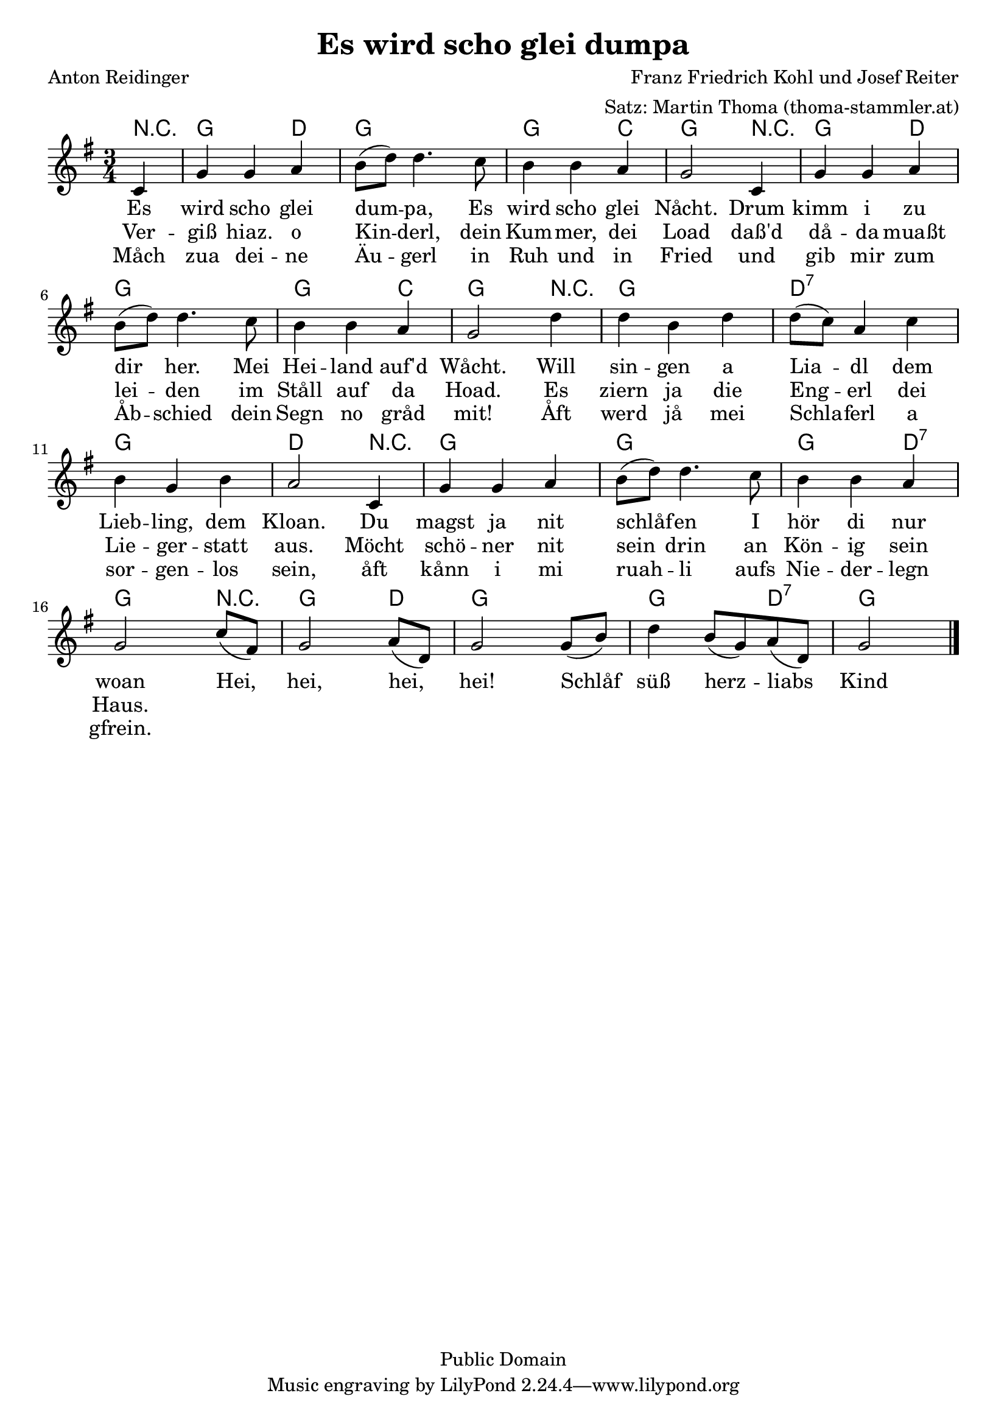 \version "2.24.2"

\header {
  title = "Es wird scho glei dumpa"
  composer = "Franz Friedrich Kohl und Josef Reiter"
  poet = "Anton Reidinger"
  arranger = "Satz: Martin Thoma (thoma-stammler.at)"
  copyright = "Public Domain"
}

\layout {
  indent = #0
}

<<
  \new ChordNames {
    \chordmode {
      r4 g2 d4 g2.
      g2 c4 g2
      r4 g2 d4 g2.
      g2 c4 g2
      r4 g2. d:7 g
      d2 r4
      g2. g2.
      g2 d4:7  g2
      r4 g2 d4 g2.
      g2 d4:7 g2
    }
  }
  \relative c' {
    \clef "treble"
    \key g \major
    \time  3/4

    \partial4 c4
    g'  g a
    b8( d) d4. c8
    b4 b a
    g2
    c,4
    g'  g a
    b8( d) d4. c8
    b4 b a
    g2
    d'4
    d b d
    d8(c) a4 c
    b g b
    a2
    c,4
    g'  g a
    b8( d) d4. c8
    b4 b a
    g2
    c8 (fis,)
    g2  a8 (d,)
    g2 g8 (b)
    d4 b8 (g) a (d,)
    g2 \bar "|."
  }


  \addlyrics{
    Es wird scho glei dum -- pa,
    Es wird scho glei Nåcht.
    Drum kimm i zu dir her.
    Mei Hei -- land auf'd Wåcht.
    Will sin -- gen a Lia -- dl
    dem Lieb -- ling, dem Kloan.
    Du magst ja nit schlåf -- en
    I hör di nur woan
    Hei, hei, hei, hei!
    Schlåf süß herz -- liabs Kind
  }
  \addlyrics{
    Ver -- giß hiaz. o Kin -- derl, dein Kum -- mer, dei Load
    daß'd då -- da muaßt lei -- den im Ståll auf da Hoad.
    Es ziern ja die Eng -- erl dei Lie -- ger -- statt aus.
    Möcht schö -- ner nit sein drin an Kön -- ig sein Haus.
  }
  \addlyrics {
    Måch zua dei -- ne Äu -- gerl in Ruh und in Fried
    und gib mir zum Åb -- schied dein Segn no gråd mit!
    Åft werd jå mei Schla -- ferl a sor -- gen -- los sein,
    åft kånn i mi ruah -- li aufs Nie -- der -- legn gfrein.
  }
>>

